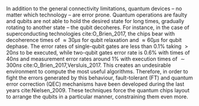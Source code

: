 
In addition to the general connectivity limitations, quantum devices -- no matter which technology -- are error prone.
Quantum operations are faulty and qubits are not able to hold the desired state for long times, gradually rotating to another state -- the qubit decoheres.
For instance, in the case of superconducting technologies cite:O_Brien_2017, the chips bear with decoherence times of $\approx 30 \mu s$ for qubit relaxation and $\approx 60 \mu s$ for qubit dephase.
The error rates of single-qubit gates are less than 0.1% taking $> 20 ns$ to be executed, while two-qubit gates error rate is 0.6% with times of $40 ns$ and measurement error rates around 1% with execution times of $\sim 300 ns$ cite:O_Brien_2017,Versluis_2017.
This creates an undesirable environment to compute the most useful algorithms.
Therefore, in order to fight the errors generated by this behaviour, fault-tolerant (FT) and quantum error correction (QEC) mechanisms have been developed during the last years cite:Nielsen_2009.
These techniques force the quantum chips layout to arrange the qubits in a particular manner, constraining them even more.

* BIB                                                       :ignore:noexport:

bibliography:../thesis_plan.bib
bibliographystyle:plain

